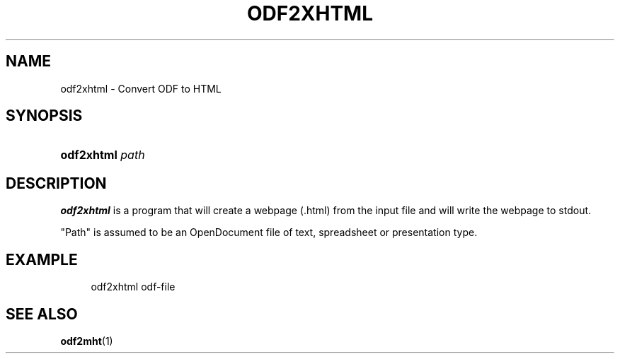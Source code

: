 .\"     Title: odf2xhtml
.\"    Author: 
.\" Generator: DocBook XSL Stylesheets v1.72.0 <http://docbook.sf.net/>
.\"      Date: 09/29/2007
.\"    Manual: 
.\"    Source: 
.\"
.TH "ODF2XHTML" "1" "09/29/2007" "" ""
.\" disable hyphenation
.nh
.\" disable justification (adjust text to left margin only)
.ad l
.SH "NAME"
odf2xhtml \- Convert ODF to HTML
.SH "SYNOPSIS"
.HP 10
\fBodf2xhtml\fR \fIpath\fR
.SH "DESCRIPTION"
.PP
\fBodf2xhtml\fR
is a program that will create a webpage (.html) from the input file and will write the webpage to stdout.
.PP
"Path" is assumed to be an OpenDocument file of text, spreadsheet or presentation type.
.SH "EXAMPLE"
.sp
.RS 4
.nf
odf2xhtml odf\-file
.fi
.RE
.SH "SEE ALSO"
.PP
\fBodf2mht\fR(1)
